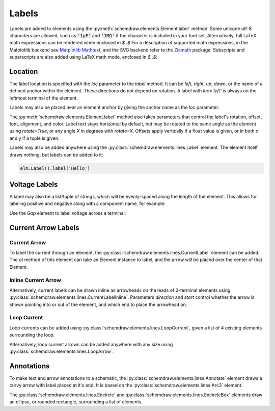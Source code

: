 .. jupyter-execute::
    :hide-code:
    
    %config InlineBackend.figure_format = 'svg'
    import schemdraw
    from schemdraw import elements as elm
    
.. _labels:

Labels
------

Labels are added to elements using the :py:meth:`schemdraw.elements.Element.label` method.
Some unicode utf-8 characters are allowed, such as :code:`'1μF'` and :code:`'1MΩ'` if the character is included in your font set.
Alternatively, full LaTeX math expressions can be rendered when enclosed in `$..$`
For a description of supported math expressions, in the Matplotlib backend see `Matplotlib Mathtext <https://matplotlib.org/3.3.0/tutorials/text/mathtext.html/>`_, and the SVG backend refer to the `Ziamath <https://ziamath.readthedocs.io>`_ package.
Subscripts and superscripts are also added using LaTeX math mode, enclosed in `$..$`:

.. jupyter-execute::
    :hide-code:
    
    d = schemdraw.Drawing()

.. jupyter-execute::

    d += elm.Resistor().label('1MΩ')
    d += elm.Capacitor().label('1μF')
    d += elm.Capacitor().label(r'$v = \frac{1}{C} \int i dt$')
    d += elm.Resistor().at((0, -2)).label('$R_0$')
    d += elm.Capacitor().label('$x^2$')

.. jupyter-execute::
    :hide-code:

    d.draw()

Location
********

The label location is specified with the `loc` parameter to the `label` method.
It can be `left`, `right`, `up`, `down`, or the name of a defined anchor within the element.
These directions do not depend on rotation. A label with `loc='left'` is always on the leftmost terminal of the element.

.. jupyter-execute::
    :hide-code:

    d = schemdraw.Drawing()

.. jupyter-execute::
    :hide-output:

    d += (elm.Resistor()
            .label('Label')  # 'top' is default
            .label('Bottom', loc='bottom')
            .label('Right', loc='right')
            .label('Left', loc='left'))

.. jupyter-execute::
    :hide-code:

    d.draw()

Labels may also be placed near an element anchor by giving the anchor name as the `loc` parameter.

.. jupyter-execute::
    :hide-code:

    d = schemdraw.Drawing()

.. jupyter-execute::
    :hide-output:

    d += (elm.BjtNpn()
            .label('b', loc='base')
            .label('c', loc='collector')
            .label('e', loc='emitter'))

.. jupyter-execute::
    :hide-code:

    d.draw()

The :py:meth:`schemdraw.elements.Element.label` method also takes parameters that control the label's rotation, offset, font, alignment, and color.
Label text stays horizontal by default, but may be rotated to the same angle as the element using `rotate=True`, or any angle `X` in degrees with `rotate=X`.
Offsets apply vertically if a float value is given, or in both x and y if a tuple is given.

.. jupyter-execute::
    :hide-code:

    d = schemdraw.Drawing()

.. jupyter-execute::
    :hide-output:

    d += elm.Resistor().label('no offset')
    d += elm.Resistor().label('offset', ofst=1)
    d += elm.Resistor().label('offset (x, y)', ofst=(-.6, .2))
    d += elm.Resistor().theta(-45).label('no rotate')
    d += elm.Resistor().theta(-45).label('rotate', rotate=True)
    d += elm.Resistor().theta(45).label('90°', rotate=90)

.. jupyter-execute::
    :hide-code:

    d.draw()


Labels may also be added anywhere using the :py:class:`schemdraw.elements.lines.Label` element. The element itself draws nothing, but labels can be added to it:

.. code-block:: python

    elm.Label().label('Hello')


Voltage Labels
**************

A label may also be a list/tuple of strings, which will be evenly-spaced along the length of the element.
This allows for labeling positive and negative along with a component name, for example:

.. jupyter-execute::
    :hide-code:

    d = schemdraw.Drawing()

.. jupyter-execute::
    :hide-output:

    d += elm.Resistor().label(('–','$V_1$','+'))  # Note: using endash U+2013 character

.. jupyter-execute::
    :hide-code:

    d.draw()
    
Use the `Gap` element to label voltage across a terminal:

.. jupyter-execute::
    :hide-code:

    d = schemdraw.Drawing()

.. jupyter-execute::
    :hide-output:

    d += elm.Line().dot(open=True)
    d += elm.Gap().label(('–','$V_o$','+'))
    d += elm.Line().idot(open=True)

.. jupyter-execute::
    :hide-code:

    d.draw()


Current Arrow Labels
********************

Current Arrow
^^^^^^^^^^^^^

To label the current through an element, the :py:class:`schemdraw.elements.lines.CurrentLabel` element can be added.
The `at` method of this element can take an Element instance to label, and the
arrow will be placed over the center of that Element.

.. jupyter-execute::
    :hide-code:

    d = schemdraw.Drawing()

.. jupyter-execute::

    d += (R1 := elm.Resistor())
    d += elm.CurrentLabel().at(R1).label('10 mA')

.. jupyter-execute::
    :hide-code:

    d.draw()


Inline Current Arrow
^^^^^^^^^^^^^^^^^^^^

Alternatively, current labels can be drawn inline as arrowheads on the leads of 2-terminal elements using :py:class:`schemdraw.elements.lines.CurrentLabelInline`. Parameters `direction` and `start` control whether the arrow
is shown pointing into or out of the element, and which end to place the arrowhead on.

.. jupyter-execute::
    :hide-code:

    d = schemdraw.Drawing()

.. jupyter-execute::
    :hide-output:

    d += (R1 := elm.Resistor())
    d += elm.CurrentLabelInline(direction='in').at(R1).label('10 mA')

.. jupyter-execute::
    :hide-code:

    d.draw()


Loop Current
^^^^^^^^^^^^

Loop currents can be added using :py:class:`schemdraw.elements.lines.LoopCurrent`, given a list of 4 existing elements surrounding the loop.

.. jupyter-execute::
    :hide-code:

    d = schemdraw.Drawing()

.. jupyter-execute::
    :hide-output:

    d += (R1 := elm.Resistor())
    d += (C1 := elm.Capacitor().down())
    d += (D1 := elm.Diode().fill(True).left())
    d += (L1 := elm.Inductor().up())
    d += elm.LoopCurrent([R1, C1, D1, L1], direction='cw').label('$I_1$')

.. jupyter-execute::
    :hide-code:

    d.draw()

Alternatively, loop current arrows can be added anywhere with any size using :py:class:`schemdraw.elements.lines.LoopArrow`.

.. jupyter-execute::
    :hide-code:
    
    d = schemdraw.Drawing()
    
.. jupyter-execute::
    :hide-output:
    
    d += (a:=elm.LineDot())
    d += elm.LoopArrow(width=.75, height=.75).at(a.end)

.. jupyter-execute::
    :hide-code:

    d.draw()


Annotations
***********

To make text and arrow annotations to a schematic, the :py:class:`schemdraw.elements.lines.Annotate` element draws a curvy arrow with label placed at it's end. It is based on the :py:class:`schemdraw.elements.lines.Arc3` element.

The :py:class:`schemdraw.elements.lines.Encircle` and :py:class:`schemdraw.elements.lines.EncircleBox` elements draw an ellipse, or rounded rectangle, surrounding a list of elements.

.. jupyter-execute::
    :hide-code:

    d = schemdraw.Drawing(unit=2)
    d += (R1 := elm.Resistor().down().label('R1'))
    d += (c := elm.Line().right().length(1))
    d += (R2 := elm.Resistor().up().label('R2', loc='bottom'))
    d += elm.Line().left().length(1)
    d += elm.Line().down().at(c.center).length(.75).idot()
    d += (R3 := elm.Resistor().down().label('R3'))
    d += (R4 := elm.Resistor().down().label('R4'))

.. jupyter-execute::

    d += (parallel := elm.Encircle([R1, R2], padx=.8).linestyle('--').linewidth(1).color('red'))
    d += (series := elm.Encircle([R3, R4], padx=.8).linestyle('--').linewidth(1).color('blue'))

    d += elm.Annotate().at(parallel.NNE).delta(dx=1, dy=1).label('Parallel').color('red')
    d += elm.Annotate(th1=0).at(series.ENE).delta(dx=1.5, dy=1).label('Series').color('blue')

.. jupyter-execute::
    :hide-code:

    d.draw()